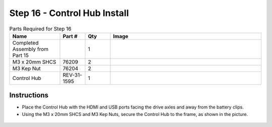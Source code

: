 Step 16 - Control Hub Install
=============================

.. list-table:: Parts Required for Step 16
        :widths: 50 25 25 150
        :header-rows: 1
        :align: center

        * - Name
          - Part #
          - Qty
          - Image
        * - Completed Assembly from Part 15
          - 
          - 1
          - 
        * - M3 x 20mm SHCS
          - 76209
          - 2
          - .. image:: ../../Basic-Bot/Chassis/images/bom/m3-20-shcs.png
              :align: center
              :width: 10%
        * - M3 Kep Nut
          - 76204
          - 2
          - .. image:: ../../Basic-Bot/Chassis/images/bom/m3-kep-nut.png
              :align: center
              :width: 10%
        * - Control Hub
          - REV-31-1595
          - 1
          - .. image:: ../../Basic-Bot/Chassis/images/bom/control-hub.png
              :align: center
              :width: 30%

Instructions
------------

- Place the Control Hub with the HDMI and USB ports facing the drive axles and away from the battery clips. 
- Using the M3 x 20mm SHCS and M3 Kep Nuts, secure the Control Hub to the frame, as shown in the picture.

.. figure:: images/CampBotV2_View20.png
    :align: center
    :width: 50%